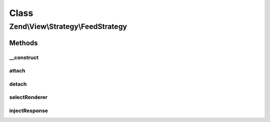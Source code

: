 .. View/Strategy/FeedStrategy.php generated using docpx on 01/30/13 03:02pm


Class
*****

Zend\\View\\Strategy\\FeedStrategy
==================================

Methods
-------

__construct
+++++++++++

.. function:: __construct()


    Constructor

    :param FeedRenderer: 



attach
++++++

.. function:: attach()


    Attach the aggregate to the specified event manager

    :param EventManagerInterface: 
    :param int: 

    :rtype: void 



detach
++++++

.. function:: detach()


    Detach aggregate listeners from the specified event manager

    :param EventManagerInterface: 

    :rtype: void 



selectRenderer
++++++++++++++

.. function:: selectRenderer()


    Detect if we should use the FeedRenderer based on model type and/or
    Accept header

    :param ViewEvent: 

    :rtype: null|FeedRenderer 



injectResponse
++++++++++++++

.. function:: injectResponse()


    Inject the response with the feed payload and appropriate Content-Type header

    :param ViewEvent: 

    :rtype: void 




